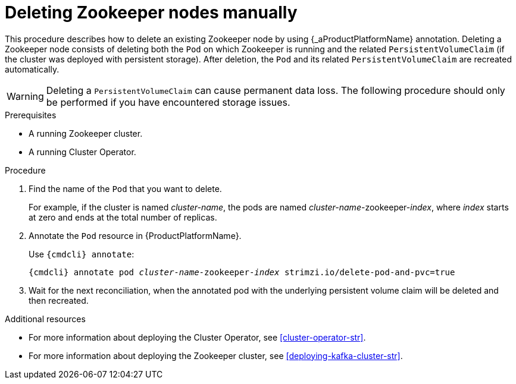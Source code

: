 // Module included in the following assemblies:
//
// assembly-deployment-configuration.adoc

[id='proc-manual-delete-pod-pvc-zookeeper-{context}']
= Deleting Zookeeper nodes manually

This procedure describes how to delete an existing Zookeeper node by using {_aProductPlatformName} annotation.
Deleting a Zookeeper node consists of deleting both the `Pod` on which Zookeeper is running and the related `PersistentVolumeClaim` (if the cluster was deployed with persistent storage).
After deletion, the `Pod` and its related `PersistentVolumeClaim` are recreated automatically.

WARNING: Deleting a `PersistentVolumeClaim` can cause permanent data loss. The following procedure should only be performed if you have encountered storage issues.

.Prerequisites

* A running Zookeeper cluster.
* A running Cluster Operator.

.Procedure

. Find the name of the `Pod` that you want to delete.
+
For example, if the cluster is named _cluster-name_, the pods are named _cluster-name_-zookeeper-_index_, where _index_ starts at zero and ends at the total number of replicas.

. Annotate the `Pod` resource in {ProductPlatformName}.
+
Use `{cmdcli} annotate`:
[source,shell,subs="+quotes,attributes+"]
{cmdcli} annotate pod _cluster-name_-zookeeper-_index_ strimzi.io/delete-pod-and-pvc=true

. Wait for the next reconciliation, when the annotated pod with the underlying persistent volume claim will be deleted and then recreated.

.Additional resources

* For more information about deploying the Cluster Operator, see xref:cluster-operator-str[].
* For more information about deploying the Zookeeper cluster, see xref:deploying-kafka-cluster-str[].

